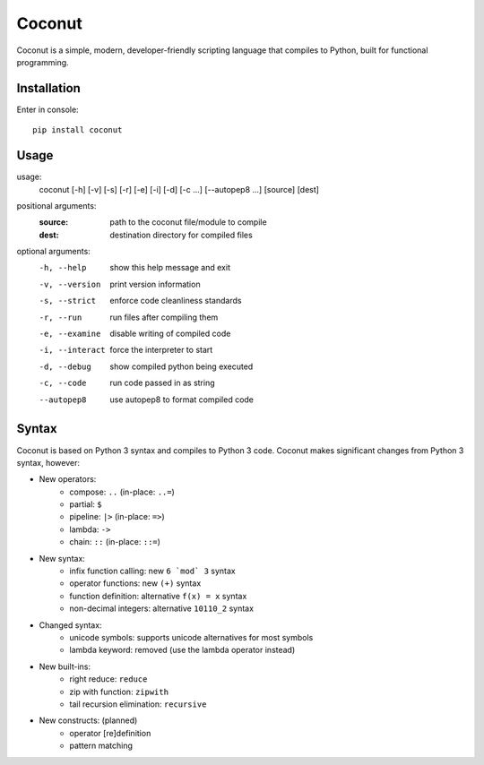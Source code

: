 Coconut
=======

Coconut is a simple, modern, developer-friendly scripting language that compiles to Python, built for functional programming.

Installation
------------

Enter in console::

    pip install coconut

Usage
-----

usage:
  coconut [-h] [-v] [-s] [-r] [-e] [-i] [-d] [-c ...] [--autopep8 ...] [source] [dest]

positional arguments:
  :source:            path to the coconut file/module to compile
  :dest:              destination directory for compiled files

optional arguments:
  -h, --help          show this help message and exit

  -v, --version       print version information

  -s, --strict        enforce code cleanliness standards

  -r, --run           run files after compiling them

  -e, --examine       disable writing of compiled code

  -i, --interact      force the interpreter to start

  -d, --debug         show compiled python being executed

  -c, --code          run code passed in as string

  --autopep8          use autopep8 to format compiled code

Syntax
------

Coconut is based on Python 3 syntax and compiles to Python 3 code. Coconut makes significant changes from Python 3 syntax, however:

- New operators:
    - compose: ``..`` (in-place: ``..=``)
    - partial: ``$``
    - pipeline: ``|>`` (in-place: ``=>``)
    - lambda: ``->``
    - chain: ``::`` (in-place: ``::=``)
- New syntax:
    - infix function calling: new ``6 `mod` 3`` syntax
    - operator functions: new ``(+)`` syntax
    - function definition: alternative ``f(x) = x`` syntax
    - non-decimal integers: alternative ``10110_2`` syntax
- Changed syntax:
    - unicode symbols: supports unicode alternatives for most symbols
    - lambda keyword: removed (use the lambda operator instead)
- New built-ins:
    - right reduce: ``reduce``
    - zip with function: ``zipwith``
    - tail recursion elimination: ``recursive``
- New constructs: (planned)
    - operator [re]definition
    - pattern matching
